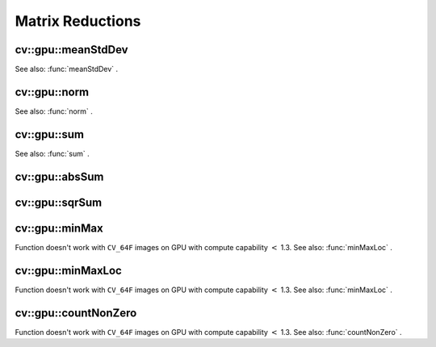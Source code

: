 Matrix Reductions
=================

.. highlight:: cpp

.. index:: gpu::meanStdDev

cv::gpu::meanStdDev
-------------------
.. c:function:: void meanStdDev(const GpuMat\& mtx, Scalar\& mean, Scalar\& stddev)

    Computes mean value and standard deviation of matrix elements.

    :param mtx: Source matrix.  ``CV_8UC1``  matrices are supported for now.

    :param mean: Mean value.

    :param stddev: Standard deviation value.

See also:
:func:`meanStdDev` .

.. index:: gpu::norm

cv::gpu::norm
-------------
.. c:function:: double norm(const GpuMat\& src, int normType=NORM_L2)

    Returns norm of matrix (or of two matrices difference).

    :param src: Source matrix. Any matrices except 64F are supported.

    :param normType: Norm type.  ``NORM_L1`` ,  ``NORM_L2``  and  ``NORM_INF``  are supported for now.

.. c:function:: double norm(const GpuMat\& src, int normType, GpuMat\& buf)

    * **src** Source matrix. Any matrices except 64F are supported.

    * **normType** Norm type.  ``NORM_L1`` ,  ``NORM_L2``  and  ``NORM_INF``  are supported for now.

    * **buf** Optional buffer to avoid extra memory allocations. It's resized automatically.

.. c:function:: double norm(const GpuMat\& src1, const GpuMat\& src2,
   int normType=NORM_L2)

    * **src1** First source matrix.  ``CV_8UC1``  matrices are supported for now.

    * **src2** Second source matrix. Must have the same size and type as  ``src1``
    .

    * **normType** Norm type.  ``NORM_L1`` ,  ``NORM_L2``  and  ``NORM_INF``  are supported for now.

See also:
:func:`norm` .

.. index:: gpu::sum

cv::gpu::sum
------------
.. c:function:: Scalar sum(const GpuMat\& src)

.. c:function:: Scalar sum(const GpuMat\& src, GpuMat\& buf)

    Returns sum of matrix elements.

    :param src: Source image of any depth except  ``CV_64F`` .

    :param buf: Optional buffer to avoid extra memory allocations. It's resized automatically.

See also:
:func:`sum` .

.. index:: gpu::absSum

cv::gpu::absSum
---------------
.. c:function:: Scalar absSum(const GpuMat\& src)

.. c:function:: Scalar absSum(const GpuMat\& src, GpuMat\& buf)

    Returns sum of matrix elements absolute values.

    :param src: Source image of any depth except  ``CV_64F`` .

    :param buf: Optional buffer to avoid extra memory allocations. It's resized automatically.

.. index:: gpu::sqrSum

cv::gpu::sqrSum
---------------
.. c:function:: Scalar sqrSum(const GpuMat\& src)

.. c:function:: Scalar sqrSum(const GpuMat\& src, GpuMat\& buf)

    Returns squared sum of matrix elements.

    :param src: Source image of any depth except  ``CV_64F`` .

    :param buf: Optional buffer to avoid extra memory allocations. It's resized automatically.

.. index:: gpu::minMax

cv::gpu::minMax
---------------
.. c:function:: void minMax(const GpuMat\& src, double* minVal,
   double* maxVal=0, const GpuMat\& mask=GpuMat())

.. c:function:: void minMax(const GpuMat\& src, double* minVal, double* maxVal,
   const GpuMat\& mask, GpuMat\& buf)

    Finds global minimum and maximum matrix elements and returns their values.

    :param src: Single-channel source image.

    :param minVal: Pointer to returned minimum value.  ``NULL``  if not required.

    :param maxVal: Pointer to returned maximum value.  ``NULL``  if not required.

    :param mask: Optional mask to select a sub-matrix.

    :param buf: Optional buffer to avoid extra memory allocations. It's resized automatically.

Function doesn't work with ``CV_64F`` images on GPU with compute capability
:math:`<` 1.3.
See also:
:func:`minMaxLoc` .

.. index:: gpu::minMaxLoc

cv::gpu::minMaxLoc
------------------
.. c:function:: void minMaxLoc(const GpuMat\& src, double\* minVal, double* maxVal=0,
   Point* minLoc=0, Point* maxLoc=0,
   const GpuMat\& mask=GpuMat())

.. c:function:: void minMaxLoc(const GpuMat\& src, double* minVal, double* maxVal,
   Point* minLoc, Point* maxLoc, const GpuMat\& mask,
   GpuMat\& valbuf, GpuMat\& locbuf)

    Finds global minimum and maximum matrix elements and returns their values with locations.

    :param src: Single-channel source image.

    :param minVal: Pointer to returned minimum value.  ``NULL``  if not required.

    :param maxVal: Pointer to returned maximum value.  ``NULL``  if not required.

    :param minValLoc: Pointer to returned minimum location.  ``NULL``  if not required.

    :param maxValLoc: Pointer to returned maximum location.  ``NULL``  if not required.

    :param mask: Optional mask to select a sub-matrix.

    :param valbuf: Optional values buffer to avoid extra memory allocations. It's resized automatically.

    :param locbuf: Optional locations buffer to avoid extra memory allocations. It's resized automatically.

Function doesn't work with ``CV_64F`` images on GPU with compute capability
:math:`<` 1.3.
See also:
:func:`minMaxLoc` .

.. index:: gpu::countNonZero

cv::gpu::countNonZero
---------------------
.. c:function:: int countNonZero(const GpuMat\& src)

.. c:function:: int countNonZero(const GpuMat\& src, GpuMat\& buf)

    Counts non-zero matrix elements.

    :param src: Single-channel source image.

    :param buf: Optional buffer to avoid extra memory allocations. It's resized automatically.

Function doesn't work with ``CV_64F`` images on GPU with compute capability
:math:`<` 1.3.
See also:
:func:`countNonZero` .
